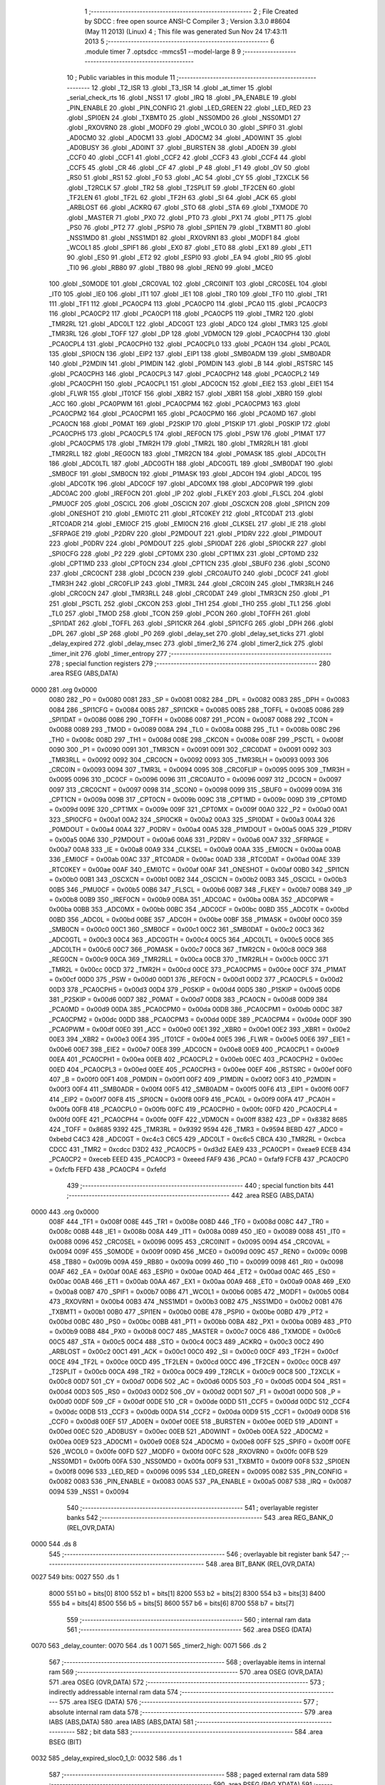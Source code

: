                               1 ;--------------------------------------------------------
                              2 ; File Created by SDCC : free open source ANSI-C Compiler
                              3 ; Version 3.3.0 #8604 (May 11 2013) (Linux)
                              4 ; This file was generated Sun Nov 24 17:43:11 2013
                              5 ;--------------------------------------------------------
                              6 	.module timer
                              7 	.optsdcc -mmcs51 --model-large
                              8 	
                              9 ;--------------------------------------------------------
                             10 ; Public variables in this module
                             11 ;--------------------------------------------------------
                             12 	.globl _T2_ISR
                             13 	.globl _T3_ISR
                             14 	.globl _at_timer
                             15 	.globl _serial_check_rts
                             16 	.globl _NSS1
                             17 	.globl _IRQ
                             18 	.globl _PA_ENABLE
                             19 	.globl _PIN_ENABLE
                             20 	.globl _PIN_CONFIG
                             21 	.globl _LED_GREEN
                             22 	.globl _LED_RED
                             23 	.globl _SPI0EN
                             24 	.globl _TXBMT0
                             25 	.globl _NSS0MD0
                             26 	.globl _NSS0MD1
                             27 	.globl _RXOVRN0
                             28 	.globl _MODF0
                             29 	.globl _WCOL0
                             30 	.globl _SPIF0
                             31 	.globl _AD0CM0
                             32 	.globl _AD0CM1
                             33 	.globl _AD0CM2
                             34 	.globl _AD0WINT
                             35 	.globl _AD0BUSY
                             36 	.globl _AD0INT
                             37 	.globl _BURSTEN
                             38 	.globl _AD0EN
                             39 	.globl _CCF0
                             40 	.globl _CCF1
                             41 	.globl _CCF2
                             42 	.globl _CCF3
                             43 	.globl _CCF4
                             44 	.globl _CCF5
                             45 	.globl _CR
                             46 	.globl _CF
                             47 	.globl _P
                             48 	.globl _F1
                             49 	.globl _OV
                             50 	.globl _RS0
                             51 	.globl _RS1
                             52 	.globl _F0
                             53 	.globl _AC
                             54 	.globl _CY
                             55 	.globl _T2XCLK
                             56 	.globl _T2RCLK
                             57 	.globl _TR2
                             58 	.globl _T2SPLIT
                             59 	.globl _TF2CEN
                             60 	.globl _TF2LEN
                             61 	.globl _TF2L
                             62 	.globl _TF2H
                             63 	.globl _SI
                             64 	.globl _ACK
                             65 	.globl _ARBLOST
                             66 	.globl _ACKRQ
                             67 	.globl _STO
                             68 	.globl _STA
                             69 	.globl _TXMODE
                             70 	.globl _MASTER
                             71 	.globl _PX0
                             72 	.globl _PT0
                             73 	.globl _PX1
                             74 	.globl _PT1
                             75 	.globl _PS0
                             76 	.globl _PT2
                             77 	.globl _PSPI0
                             78 	.globl _SPI1EN
                             79 	.globl _TXBMT1
                             80 	.globl _NSS1MD0
                             81 	.globl _NSS1MD1
                             82 	.globl _RXOVRN1
                             83 	.globl _MODF1
                             84 	.globl _WCOL1
                             85 	.globl _SPIF1
                             86 	.globl _EX0
                             87 	.globl _ET0
                             88 	.globl _EX1
                             89 	.globl _ET1
                             90 	.globl _ES0
                             91 	.globl _ET2
                             92 	.globl _ESPI0
                             93 	.globl _EA
                             94 	.globl _RI0
                             95 	.globl _TI0
                             96 	.globl _RB80
                             97 	.globl _TB80
                             98 	.globl _REN0
                             99 	.globl _MCE0
                            100 	.globl _S0MODE
                            101 	.globl _CRC0VAL
                            102 	.globl _CRC0INIT
                            103 	.globl _CRC0SEL
                            104 	.globl _IT0
                            105 	.globl _IE0
                            106 	.globl _IT1
                            107 	.globl _IE1
                            108 	.globl _TR0
                            109 	.globl _TF0
                            110 	.globl _TR1
                            111 	.globl _TF1
                            112 	.globl _PCA0CP4
                            113 	.globl _PCA0CP0
                            114 	.globl _PCA0
                            115 	.globl _PCA0CP3
                            116 	.globl _PCA0CP2
                            117 	.globl _PCA0CP1
                            118 	.globl _PCA0CP5
                            119 	.globl _TMR2
                            120 	.globl _TMR2RL
                            121 	.globl _ADC0LT
                            122 	.globl _ADC0GT
                            123 	.globl _ADC0
                            124 	.globl _TMR3
                            125 	.globl _TMR3RL
                            126 	.globl _TOFF
                            127 	.globl _DP
                            128 	.globl _VDM0CN
                            129 	.globl _PCA0CPH4
                            130 	.globl _PCA0CPL4
                            131 	.globl _PCA0CPH0
                            132 	.globl _PCA0CPL0
                            133 	.globl _PCA0H
                            134 	.globl _PCA0L
                            135 	.globl _SPI0CN
                            136 	.globl _EIP2
                            137 	.globl _EIP1
                            138 	.globl _SMB0ADM
                            139 	.globl _SMB0ADR
                            140 	.globl _P2MDIN
                            141 	.globl _P1MDIN
                            142 	.globl _P0MDIN
                            143 	.globl _B
                            144 	.globl _RSTSRC
                            145 	.globl _PCA0CPH3
                            146 	.globl _PCA0CPL3
                            147 	.globl _PCA0CPH2
                            148 	.globl _PCA0CPL2
                            149 	.globl _PCA0CPH1
                            150 	.globl _PCA0CPL1
                            151 	.globl _ADC0CN
                            152 	.globl _EIE2
                            153 	.globl _EIE1
                            154 	.globl _FLWR
                            155 	.globl _IT01CF
                            156 	.globl _XBR2
                            157 	.globl _XBR1
                            158 	.globl _XBR0
                            159 	.globl _ACC
                            160 	.globl _PCA0PWM
                            161 	.globl _PCA0CPM4
                            162 	.globl _PCA0CPM3
                            163 	.globl _PCA0CPM2
                            164 	.globl _PCA0CPM1
                            165 	.globl _PCA0CPM0
                            166 	.globl _PCA0MD
                            167 	.globl _PCA0CN
                            168 	.globl _P0MAT
                            169 	.globl _P2SKIP
                            170 	.globl _P1SKIP
                            171 	.globl _P0SKIP
                            172 	.globl _PCA0CPH5
                            173 	.globl _PCA0CPL5
                            174 	.globl _REF0CN
                            175 	.globl _PSW
                            176 	.globl _P1MAT
                            177 	.globl _PCA0CPM5
                            178 	.globl _TMR2H
                            179 	.globl _TMR2L
                            180 	.globl _TMR2RLH
                            181 	.globl _TMR2RLL
                            182 	.globl _REG0CN
                            183 	.globl _TMR2CN
                            184 	.globl _P0MASK
                            185 	.globl _ADC0LTH
                            186 	.globl _ADC0LTL
                            187 	.globl _ADC0GTH
                            188 	.globl _ADC0GTL
                            189 	.globl _SMB0DAT
                            190 	.globl _SMB0CF
                            191 	.globl _SMB0CN
                            192 	.globl _P1MASK
                            193 	.globl _ADC0H
                            194 	.globl _ADC0L
                            195 	.globl _ADC0TK
                            196 	.globl _ADC0CF
                            197 	.globl _ADC0MX
                            198 	.globl _ADC0PWR
                            199 	.globl _ADC0AC
                            200 	.globl _IREF0CN
                            201 	.globl _IP
                            202 	.globl _FLKEY
                            203 	.globl _FLSCL
                            204 	.globl _PMU0CF
                            205 	.globl _OSCICL
                            206 	.globl _OSCICN
                            207 	.globl _OSCXCN
                            208 	.globl _SPI1CN
                            209 	.globl _ONESHOT
                            210 	.globl _EMI0TC
                            211 	.globl _RTC0KEY
                            212 	.globl _RTC0DAT
                            213 	.globl _RTC0ADR
                            214 	.globl _EMI0CF
                            215 	.globl _EMI0CN
                            216 	.globl _CLKSEL
                            217 	.globl _IE
                            218 	.globl _SFRPAGE
                            219 	.globl _P2DRV
                            220 	.globl _P2MDOUT
                            221 	.globl _P1DRV
                            222 	.globl _P1MDOUT
                            223 	.globl _P0DRV
                            224 	.globl _P0MDOUT
                            225 	.globl _SPI0DAT
                            226 	.globl _SPI0CKR
                            227 	.globl _SPI0CFG
                            228 	.globl _P2
                            229 	.globl _CPT0MX
                            230 	.globl _CPT1MX
                            231 	.globl _CPT0MD
                            232 	.globl _CPT1MD
                            233 	.globl _CPT0CN
                            234 	.globl _CPT1CN
                            235 	.globl _SBUF0
                            236 	.globl _SCON0
                            237 	.globl _CRC0CNT
                            238 	.globl _DC0CN
                            239 	.globl _CRC0AUTO
                            240 	.globl _DC0CF
                            241 	.globl _TMR3H
                            242 	.globl _CRC0FLIP
                            243 	.globl _TMR3L
                            244 	.globl _CRC0IN
                            245 	.globl _TMR3RLH
                            246 	.globl _CRC0CN
                            247 	.globl _TMR3RLL
                            248 	.globl _CRC0DAT
                            249 	.globl _TMR3CN
                            250 	.globl _P1
                            251 	.globl _PSCTL
                            252 	.globl _CKCON
                            253 	.globl _TH1
                            254 	.globl _TH0
                            255 	.globl _TL1
                            256 	.globl _TL0
                            257 	.globl _TMOD
                            258 	.globl _TCON
                            259 	.globl _PCON
                            260 	.globl _TOFFH
                            261 	.globl _SPI1DAT
                            262 	.globl _TOFFL
                            263 	.globl _SPI1CKR
                            264 	.globl _SPI1CFG
                            265 	.globl _DPH
                            266 	.globl _DPL
                            267 	.globl _SP
                            268 	.globl _P0
                            269 	.globl _delay_set
                            270 	.globl _delay_set_ticks
                            271 	.globl _delay_expired
                            272 	.globl _delay_msec
                            273 	.globl _timer2_16
                            274 	.globl _timer2_tick
                            275 	.globl _timer_init
                            276 	.globl _timer_entropy
                            277 ;--------------------------------------------------------
                            278 ; special function registers
                            279 ;--------------------------------------------------------
                            280 	.area RSEG    (ABS,DATA)
   0000                     281 	.org 0x0000
                     0080   282 _P0	=	0x0080
                     0081   283 _SP	=	0x0081
                     0082   284 _DPL	=	0x0082
                     0083   285 _DPH	=	0x0083
                     0084   286 _SPI1CFG	=	0x0084
                     0085   287 _SPI1CKR	=	0x0085
                     0085   288 _TOFFL	=	0x0085
                     0086   289 _SPI1DAT	=	0x0086
                     0086   290 _TOFFH	=	0x0086
                     0087   291 _PCON	=	0x0087
                     0088   292 _TCON	=	0x0088
                     0089   293 _TMOD	=	0x0089
                     008A   294 _TL0	=	0x008a
                     008B   295 _TL1	=	0x008b
                     008C   296 _TH0	=	0x008c
                     008D   297 _TH1	=	0x008d
                     008E   298 _CKCON	=	0x008e
                     008F   299 _PSCTL	=	0x008f
                     0090   300 _P1	=	0x0090
                     0091   301 _TMR3CN	=	0x0091
                     0091   302 _CRC0DAT	=	0x0091
                     0092   303 _TMR3RLL	=	0x0092
                     0092   304 _CRC0CN	=	0x0092
                     0093   305 _TMR3RLH	=	0x0093
                     0093   306 _CRC0IN	=	0x0093
                     0094   307 _TMR3L	=	0x0094
                     0095   308 _CRC0FLIP	=	0x0095
                     0095   309 _TMR3H	=	0x0095
                     0096   310 _DC0CF	=	0x0096
                     0096   311 _CRC0AUTO	=	0x0096
                     0097   312 _DC0CN	=	0x0097
                     0097   313 _CRC0CNT	=	0x0097
                     0098   314 _SCON0	=	0x0098
                     0099   315 _SBUF0	=	0x0099
                     009A   316 _CPT1CN	=	0x009a
                     009B   317 _CPT0CN	=	0x009b
                     009C   318 _CPT1MD	=	0x009c
                     009D   319 _CPT0MD	=	0x009d
                     009E   320 _CPT1MX	=	0x009e
                     009F   321 _CPT0MX	=	0x009f
                     00A0   322 _P2	=	0x00a0
                     00A1   323 _SPI0CFG	=	0x00a1
                     00A2   324 _SPI0CKR	=	0x00a2
                     00A3   325 _SPI0DAT	=	0x00a3
                     00A4   326 _P0MDOUT	=	0x00a4
                     00A4   327 _P0DRV	=	0x00a4
                     00A5   328 _P1MDOUT	=	0x00a5
                     00A5   329 _P1DRV	=	0x00a5
                     00A6   330 _P2MDOUT	=	0x00a6
                     00A6   331 _P2DRV	=	0x00a6
                     00A7   332 _SFRPAGE	=	0x00a7
                     00A8   333 _IE	=	0x00a8
                     00A9   334 _CLKSEL	=	0x00a9
                     00AA   335 _EMI0CN	=	0x00aa
                     00AB   336 _EMI0CF	=	0x00ab
                     00AC   337 _RTC0ADR	=	0x00ac
                     00AD   338 _RTC0DAT	=	0x00ad
                     00AE   339 _RTC0KEY	=	0x00ae
                     00AF   340 _EMI0TC	=	0x00af
                     00AF   341 _ONESHOT	=	0x00af
                     00B0   342 _SPI1CN	=	0x00b0
                     00B1   343 _OSCXCN	=	0x00b1
                     00B2   344 _OSCICN	=	0x00b2
                     00B3   345 _OSCICL	=	0x00b3
                     00B5   346 _PMU0CF	=	0x00b5
                     00B6   347 _FLSCL	=	0x00b6
                     00B7   348 _FLKEY	=	0x00b7
                     00B8   349 _IP	=	0x00b8
                     00B9   350 _IREF0CN	=	0x00b9
                     00BA   351 _ADC0AC	=	0x00ba
                     00BA   352 _ADC0PWR	=	0x00ba
                     00BB   353 _ADC0MX	=	0x00bb
                     00BC   354 _ADC0CF	=	0x00bc
                     00BD   355 _ADC0TK	=	0x00bd
                     00BD   356 _ADC0L	=	0x00bd
                     00BE   357 _ADC0H	=	0x00be
                     00BF   358 _P1MASK	=	0x00bf
                     00C0   359 _SMB0CN	=	0x00c0
                     00C1   360 _SMB0CF	=	0x00c1
                     00C2   361 _SMB0DAT	=	0x00c2
                     00C3   362 _ADC0GTL	=	0x00c3
                     00C4   363 _ADC0GTH	=	0x00c4
                     00C5   364 _ADC0LTL	=	0x00c5
                     00C6   365 _ADC0LTH	=	0x00c6
                     00C7   366 _P0MASK	=	0x00c7
                     00C8   367 _TMR2CN	=	0x00c8
                     00C9   368 _REG0CN	=	0x00c9
                     00CA   369 _TMR2RLL	=	0x00ca
                     00CB   370 _TMR2RLH	=	0x00cb
                     00CC   371 _TMR2L	=	0x00cc
                     00CD   372 _TMR2H	=	0x00cd
                     00CE   373 _PCA0CPM5	=	0x00ce
                     00CF   374 _P1MAT	=	0x00cf
                     00D0   375 _PSW	=	0x00d0
                     00D1   376 _REF0CN	=	0x00d1
                     00D2   377 _PCA0CPL5	=	0x00d2
                     00D3   378 _PCA0CPH5	=	0x00d3
                     00D4   379 _P0SKIP	=	0x00d4
                     00D5   380 _P1SKIP	=	0x00d5
                     00D6   381 _P2SKIP	=	0x00d6
                     00D7   382 _P0MAT	=	0x00d7
                     00D8   383 _PCA0CN	=	0x00d8
                     00D9   384 _PCA0MD	=	0x00d9
                     00DA   385 _PCA0CPM0	=	0x00da
                     00DB   386 _PCA0CPM1	=	0x00db
                     00DC   387 _PCA0CPM2	=	0x00dc
                     00DD   388 _PCA0CPM3	=	0x00dd
                     00DE   389 _PCA0CPM4	=	0x00de
                     00DF   390 _PCA0PWM	=	0x00df
                     00E0   391 _ACC	=	0x00e0
                     00E1   392 _XBR0	=	0x00e1
                     00E2   393 _XBR1	=	0x00e2
                     00E3   394 _XBR2	=	0x00e3
                     00E4   395 _IT01CF	=	0x00e4
                     00E5   396 _FLWR	=	0x00e5
                     00E6   397 _EIE1	=	0x00e6
                     00E7   398 _EIE2	=	0x00e7
                     00E8   399 _ADC0CN	=	0x00e8
                     00E9   400 _PCA0CPL1	=	0x00e9
                     00EA   401 _PCA0CPH1	=	0x00ea
                     00EB   402 _PCA0CPL2	=	0x00eb
                     00EC   403 _PCA0CPH2	=	0x00ec
                     00ED   404 _PCA0CPL3	=	0x00ed
                     00EE   405 _PCA0CPH3	=	0x00ee
                     00EF   406 _RSTSRC	=	0x00ef
                     00F0   407 _B	=	0x00f0
                     00F1   408 _P0MDIN	=	0x00f1
                     00F2   409 _P1MDIN	=	0x00f2
                     00F3   410 _P2MDIN	=	0x00f3
                     00F4   411 _SMB0ADR	=	0x00f4
                     00F5   412 _SMB0ADM	=	0x00f5
                     00F6   413 _EIP1	=	0x00f6
                     00F7   414 _EIP2	=	0x00f7
                     00F8   415 _SPI0CN	=	0x00f8
                     00F9   416 _PCA0L	=	0x00f9
                     00FA   417 _PCA0H	=	0x00fa
                     00FB   418 _PCA0CPL0	=	0x00fb
                     00FC   419 _PCA0CPH0	=	0x00fc
                     00FD   420 _PCA0CPL4	=	0x00fd
                     00FE   421 _PCA0CPH4	=	0x00fe
                     00FF   422 _VDM0CN	=	0x00ff
                     8382   423 _DP	=	0x8382
                     8685   424 _TOFF	=	0x8685
                     9392   425 _TMR3RL	=	0x9392
                     9594   426 _TMR3	=	0x9594
                     BEBD   427 _ADC0	=	0xbebd
                     C4C3   428 _ADC0GT	=	0xc4c3
                     C6C5   429 _ADC0LT	=	0xc6c5
                     CBCA   430 _TMR2RL	=	0xcbca
                     CDCC   431 _TMR2	=	0xcdcc
                     D3D2   432 _PCA0CP5	=	0xd3d2
                     EAE9   433 _PCA0CP1	=	0xeae9
                     ECEB   434 _PCA0CP2	=	0xeceb
                     EEED   435 _PCA0CP3	=	0xeeed
                     FAF9   436 _PCA0	=	0xfaf9
                     FCFB   437 _PCA0CP0	=	0xfcfb
                     FEFD   438 _PCA0CP4	=	0xfefd
                            439 ;--------------------------------------------------------
                            440 ; special function bits
                            441 ;--------------------------------------------------------
                            442 	.area RSEG    (ABS,DATA)
   0000                     443 	.org 0x0000
                     008F   444 _TF1	=	0x008f
                     008E   445 _TR1	=	0x008e
                     008D   446 _TF0	=	0x008d
                     008C   447 _TR0	=	0x008c
                     008B   448 _IE1	=	0x008b
                     008A   449 _IT1	=	0x008a
                     0089   450 _IE0	=	0x0089
                     0088   451 _IT0	=	0x0088
                     0096   452 _CRC0SEL	=	0x0096
                     0095   453 _CRC0INIT	=	0x0095
                     0094   454 _CRC0VAL	=	0x0094
                     009F   455 _S0MODE	=	0x009f
                     009D   456 _MCE0	=	0x009d
                     009C   457 _REN0	=	0x009c
                     009B   458 _TB80	=	0x009b
                     009A   459 _RB80	=	0x009a
                     0099   460 _TI0	=	0x0099
                     0098   461 _RI0	=	0x0098
                     00AF   462 _EA	=	0x00af
                     00AE   463 _ESPI0	=	0x00ae
                     00AD   464 _ET2	=	0x00ad
                     00AC   465 _ES0	=	0x00ac
                     00AB   466 _ET1	=	0x00ab
                     00AA   467 _EX1	=	0x00aa
                     00A9   468 _ET0	=	0x00a9
                     00A8   469 _EX0	=	0x00a8
                     00B7   470 _SPIF1	=	0x00b7
                     00B6   471 _WCOL1	=	0x00b6
                     00B5   472 _MODF1	=	0x00b5
                     00B4   473 _RXOVRN1	=	0x00b4
                     00B3   474 _NSS1MD1	=	0x00b3
                     00B2   475 _NSS1MD0	=	0x00b2
                     00B1   476 _TXBMT1	=	0x00b1
                     00B0   477 _SPI1EN	=	0x00b0
                     00BE   478 _PSPI0	=	0x00be
                     00BD   479 _PT2	=	0x00bd
                     00BC   480 _PS0	=	0x00bc
                     00BB   481 _PT1	=	0x00bb
                     00BA   482 _PX1	=	0x00ba
                     00B9   483 _PT0	=	0x00b9
                     00B8   484 _PX0	=	0x00b8
                     00C7   485 _MASTER	=	0x00c7
                     00C6   486 _TXMODE	=	0x00c6
                     00C5   487 _STA	=	0x00c5
                     00C4   488 _STO	=	0x00c4
                     00C3   489 _ACKRQ	=	0x00c3
                     00C2   490 _ARBLOST	=	0x00c2
                     00C1   491 _ACK	=	0x00c1
                     00C0   492 _SI	=	0x00c0
                     00CF   493 _TF2H	=	0x00cf
                     00CE   494 _TF2L	=	0x00ce
                     00CD   495 _TF2LEN	=	0x00cd
                     00CC   496 _TF2CEN	=	0x00cc
                     00CB   497 _T2SPLIT	=	0x00cb
                     00CA   498 _TR2	=	0x00ca
                     00C9   499 _T2RCLK	=	0x00c9
                     00C8   500 _T2XCLK	=	0x00c8
                     00D7   501 _CY	=	0x00d7
                     00D6   502 _AC	=	0x00d6
                     00D5   503 _F0	=	0x00d5
                     00D4   504 _RS1	=	0x00d4
                     00D3   505 _RS0	=	0x00d3
                     00D2   506 _OV	=	0x00d2
                     00D1   507 _F1	=	0x00d1
                     00D0   508 _P	=	0x00d0
                     00DF   509 _CF	=	0x00df
                     00DE   510 _CR	=	0x00de
                     00DD   511 _CCF5	=	0x00dd
                     00DC   512 _CCF4	=	0x00dc
                     00DB   513 _CCF3	=	0x00db
                     00DA   514 _CCF2	=	0x00da
                     00D9   515 _CCF1	=	0x00d9
                     00D8   516 _CCF0	=	0x00d8
                     00EF   517 _AD0EN	=	0x00ef
                     00EE   518 _BURSTEN	=	0x00ee
                     00ED   519 _AD0INT	=	0x00ed
                     00EC   520 _AD0BUSY	=	0x00ec
                     00EB   521 _AD0WINT	=	0x00eb
                     00EA   522 _AD0CM2	=	0x00ea
                     00E9   523 _AD0CM1	=	0x00e9
                     00E8   524 _AD0CM0	=	0x00e8
                     00FF   525 _SPIF0	=	0x00ff
                     00FE   526 _WCOL0	=	0x00fe
                     00FD   527 _MODF0	=	0x00fd
                     00FC   528 _RXOVRN0	=	0x00fc
                     00FB   529 _NSS0MD1	=	0x00fb
                     00FA   530 _NSS0MD0	=	0x00fa
                     00F9   531 _TXBMT0	=	0x00f9
                     00F8   532 _SPI0EN	=	0x00f8
                     0096   533 _LED_RED	=	0x0096
                     0095   534 _LED_GREEN	=	0x0095
                     0082   535 _PIN_CONFIG	=	0x0082
                     0083   536 _PIN_ENABLE	=	0x0083
                     00A5   537 _PA_ENABLE	=	0x00a5
                     0087   538 _IRQ	=	0x0087
                     0094   539 _NSS1	=	0x0094
                            540 ;--------------------------------------------------------
                            541 ; overlayable register banks
                            542 ;--------------------------------------------------------
                            543 	.area REG_BANK_0	(REL,OVR,DATA)
   0000                     544 	.ds 8
                            545 ;--------------------------------------------------------
                            546 ; overlayable bit register bank
                            547 ;--------------------------------------------------------
                            548 	.area BIT_BANK	(REL,OVR,DATA)
   0027                     549 bits:
   0027                     550 	.ds 1
                     8000   551 	b0 = bits[0]
                     8100   552 	b1 = bits[1]
                     8200   553 	b2 = bits[2]
                     8300   554 	b3 = bits[3]
                     8400   555 	b4 = bits[4]
                     8500   556 	b5 = bits[5]
                     8600   557 	b6 = bits[6]
                     8700   558 	b7 = bits[7]
                            559 ;--------------------------------------------------------
                            560 ; internal ram data
                            561 ;--------------------------------------------------------
                            562 	.area DSEG    (DATA)
   0070                     563 _delay_counter:
   0070                     564 	.ds 1
   0071                     565 _timer2_high:
   0071                     566 	.ds 2
                            567 ;--------------------------------------------------------
                            568 ; overlayable items in internal ram 
                            569 ;--------------------------------------------------------
                            570 	.area	OSEG    (OVR,DATA)
                            571 	.area	OSEG    (OVR,DATA)
                            572 ;--------------------------------------------------------
                            573 ; indirectly addressable internal ram data
                            574 ;--------------------------------------------------------
                            575 	.area ISEG    (DATA)
                            576 ;--------------------------------------------------------
                            577 ; absolute internal ram data
                            578 ;--------------------------------------------------------
                            579 	.area IABS    (ABS,DATA)
                            580 	.area IABS    (ABS,DATA)
                            581 ;--------------------------------------------------------
                            582 ; bit data
                            583 ;--------------------------------------------------------
                            584 	.area BSEG    (BIT)
   0032                     585 _delay_expired_sloc0_1_0:
   0032                     586 	.ds 1
                            587 ;--------------------------------------------------------
                            588 ; paged external ram data
                            589 ;--------------------------------------------------------
                            590 	.area PSEG    (PAG,XDATA)
                            591 ;--------------------------------------------------------
                            592 ; external ram data
                            593 ;--------------------------------------------------------
                            594 	.area XSEG    (XDATA)
                            595 ;--------------------------------------------------------
                            596 ; absolute external ram data
                            597 ;--------------------------------------------------------
                            598 	.area XABS    (ABS,XDATA)
                            599 ;--------------------------------------------------------
                            600 ; external initialized ram data
                            601 ;--------------------------------------------------------
                            602 	.area XISEG   (XDATA)
                            603 	.area HOME    (CODE)
                            604 	.area GSINIT0 (CODE)
                            605 	.area GSINIT1 (CODE)
                            606 	.area GSINIT2 (CODE)
                            607 	.area GSINIT3 (CODE)
                            608 	.area GSINIT4 (CODE)
                            609 	.area GSINIT5 (CODE)
                            610 	.area GSINIT  (CODE)
                            611 	.area GSFINAL (CODE)
                            612 	.area CSEG    (CODE)
                            613 ;--------------------------------------------------------
                            614 ; global & static initialisations
                            615 ;--------------------------------------------------------
                            616 	.area HOME    (CODE)
                            617 	.area GSINIT  (CODE)
                            618 	.area GSFINAL (CODE)
                            619 	.area GSINIT  (CODE)
                            620 ;--------------------------------------------------------
                            621 ; Home
                            622 ;--------------------------------------------------------
                            623 	.area HOME    (CODE)
                            624 	.area HOME    (CODE)
                            625 ;--------------------------------------------------------
                            626 ; code
                            627 ;--------------------------------------------------------
                            628 	.area CSEG    (CODE)
                            629 ;------------------------------------------------------------
                            630 ;Allocation info for local variables in function 'T3_ISR'
                            631 ;------------------------------------------------------------
                            632 ;	radio/timer.c:41: INTERRUPT(T3_ISR, INTERRUPT_TIMER3)
                            633 ;	-----------------------------------------
                            634 ;	 function T3_ISR
                            635 ;	-----------------------------------------
   5869                     636 _T3_ISR:
                     0007   637 	ar7 = 0x07
                     0006   638 	ar6 = 0x06
                     0005   639 	ar5 = 0x05
                     0004   640 	ar4 = 0x04
                     0003   641 	ar3 = 0x03
                     0002   642 	ar2 = 0x02
                     0001   643 	ar1 = 0x01
                     0000   644 	ar0 = 0x00
   5869 C0 27         [24]  645 	push	bits
   586B C0 E0         [24]  646 	push	acc
   586D C0 F0         [24]  647 	push	b
   586F C0 82         [24]  648 	push	dpl
   5871 C0 83         [24]  649 	push	dph
   5873 C0 07         [24]  650 	push	(0+7)
   5875 C0 06         [24]  651 	push	(0+6)
   5877 C0 05         [24]  652 	push	(0+5)
   5879 C0 04         [24]  653 	push	(0+4)
   587B C0 03         [24]  654 	push	(0+3)
   587D C0 02         [24]  655 	push	(0+2)
   587F C0 01         [24]  656 	push	(0+1)
   5881 C0 00         [24]  657 	push	(0+0)
   5883 C0 D0         [24]  658 	push	psw
   5885 75 D0 00      [24]  659 	mov	psw,#0x00
                            660 ;	radio/timer.c:44: TMR3CN = 0x04;
   5888 75 91 04      [24]  661 	mov	_TMR3CN,#0x04
                            662 ;	radio/timer.c:47: at_timer();
   588B 12 05 D4      [24]  663 	lcall	_at_timer
                            664 ;	radio/timer.c:50: if (delay_counter > 0)
   588E E5 70         [12]  665 	mov	a,_delay_counter
   5890 60 02         [24]  666 	jz	00103$
                            667 ;	radio/timer.c:51: delay_counter--;
   5892 15 70         [12]  668 	dec	_delay_counter
   5894                     669 00103$:
   5894 D0 D0         [24]  670 	pop	psw
   5896 D0 00         [24]  671 	pop	(0+0)
   5898 D0 01         [24]  672 	pop	(0+1)
   589A D0 02         [24]  673 	pop	(0+2)
   589C D0 03         [24]  674 	pop	(0+3)
   589E D0 04         [24]  675 	pop	(0+4)
   58A0 D0 05         [24]  676 	pop	(0+5)
   58A2 D0 06         [24]  677 	pop	(0+6)
   58A4 D0 07         [24]  678 	pop	(0+7)
   58A6 D0 83         [24]  679 	pop	dph
   58A8 D0 82         [24]  680 	pop	dpl
   58AA D0 F0         [24]  681 	pop	b
   58AC D0 E0         [24]  682 	pop	acc
   58AE D0 27         [24]  683 	pop	bits
   58B0 32            [24]  684 	reti
                            685 ;------------------------------------------------------------
                            686 ;Allocation info for local variables in function 'delay_set'
                            687 ;------------------------------------------------------------
                            688 ;msec                      Allocated to registers r6 r7 
                            689 ;------------------------------------------------------------
                            690 ;	radio/timer.c:55: delay_set(register uint16_t msec)
                            691 ;	-----------------------------------------
                            692 ;	 function delay_set
                            693 ;	-----------------------------------------
   58B1                     694 _delay_set:
   58B1 AE 82         [24]  695 	mov	r6,dpl
   58B3 AF 83         [24]  696 	mov	r7,dph
                            697 ;	radio/timer.c:57: if (msec >= 2550) {
   58B5 C3            [12]  698 	clr	c
   58B6 EE            [12]  699 	mov	a,r6
   58B7 94 F6         [12]  700 	subb	a,#0xF6
   58B9 EF            [12]  701 	mov	a,r7
   58BA 94 09         [12]  702 	subb	a,#0x09
   58BC 40 04         [24]  703 	jc	00102$
                            704 ;	radio/timer.c:58: delay_counter = 255;
   58BE 75 70 FF      [24]  705 	mov	_delay_counter,#0xFF
   58C1 22            [24]  706 	ret
   58C2                     707 00102$:
                            708 ;	radio/timer.c:60: delay_counter = (msec + 9) / 10;
   58C2 74 09         [12]  709 	mov	a,#0x09
   58C4 2E            [12]  710 	add	a,r6
   58C5 FE            [12]  711 	mov	r6,a
   58C6 E4            [12]  712 	clr	a
   58C7 3F            [12]  713 	addc	a,r7
   58C8 FF            [12]  714 	mov	r7,a
   58C9 90 05 73      [24]  715 	mov	dptr,#__divuint_PARM_2
   58CC 74 0A         [12]  716 	mov	a,#0x0A
   58CE F0            [24]  717 	movx	@dptr,a
   58CF E4            [12]  718 	clr	a
   58D0 A3            [24]  719 	inc	dptr
   58D1 F0            [24]  720 	movx	@dptr,a
   58D2 8E 82         [24]  721 	mov	dpl,r6
   58D4 8F 83         [24]  722 	mov	dph,r7
   58D6 12 59 B5      [24]  723 	lcall	__divuint
   58D9 AE 82         [24]  724 	mov	r6,dpl
   58DB 8E 70         [24]  725 	mov	_delay_counter,r6
   58DD 22            [24]  726 	ret
                            727 ;------------------------------------------------------------
                            728 ;Allocation info for local variables in function 'delay_set_ticks'
                            729 ;------------------------------------------------------------
                            730 ;ticks                     Allocated to registers 
                            731 ;------------------------------------------------------------
                            732 ;	radio/timer.c:65: delay_set_ticks(register uint8_t ticks)
                            733 ;	-----------------------------------------
                            734 ;	 function delay_set_ticks
                            735 ;	-----------------------------------------
   58DE                     736 _delay_set_ticks:
   58DE 85 82 70      [24]  737 	mov	_delay_counter,dpl
                            738 ;	radio/timer.c:67: delay_counter = ticks;
   58E1 22            [24]  739 	ret
                            740 ;------------------------------------------------------------
                            741 ;Allocation info for local variables in function 'delay_expired'
                            742 ;------------------------------------------------------------
                            743 ;	radio/timer.c:71: delay_expired(void)
                            744 ;	-----------------------------------------
                            745 ;	 function delay_expired
                            746 ;	-----------------------------------------
   58E2                     747 _delay_expired:
                            748 ;	radio/timer.c:73: return delay_counter == 0;
   58E2 E5 70         [12]  749 	mov	a,_delay_counter
   58E4 B4 01 00      [24]  750 	cjne	a,#0x01,00103$
   58E7                     751 00103$:
   58E7 92 32         [24]  752 	mov  _delay_expired_sloc0_1_0,c
   58E9 22            [24]  753 	ret
                            754 ;------------------------------------------------------------
                            755 ;Allocation info for local variables in function 'delay_msec'
                            756 ;------------------------------------------------------------
                            757 ;msec                      Allocated to registers r6 r7 
                            758 ;------------------------------------------------------------
                            759 ;	radio/timer.c:77: delay_msec(register uint16_t msec)
                            760 ;	-----------------------------------------
                            761 ;	 function delay_msec
                            762 ;	-----------------------------------------
   58EA                     763 _delay_msec:
                            764 ;	radio/timer.c:79: delay_set(msec);
   58EA 12 58 B1      [24]  765 	lcall	_delay_set
                            766 ;	radio/timer.c:80: while (!delay_expired())
   58ED                     767 00101$:
   58ED 12 58 E2      [24]  768 	lcall	_delay_expired
   58F0 50 FB         [24]  769 	jnc	00101$
   58F2 22            [24]  770 	ret
                            771 ;------------------------------------------------------------
                            772 ;Allocation info for local variables in function 'T2_ISR'
                            773 ;------------------------------------------------------------
                            774 ;	radio/timer.c:86: INTERRUPT(T2_ISR, INTERRUPT_TIMER2)
                            775 ;	-----------------------------------------
                            776 ;	 function T2_ISR
                            777 ;	-----------------------------------------
   58F3                     778 _T2_ISR:
   58F3 C0 27         [24]  779 	push	bits
   58F5 C0 E0         [24]  780 	push	acc
   58F7 C0 F0         [24]  781 	push	b
   58F9 C0 82         [24]  782 	push	dpl
   58FB C0 83         [24]  783 	push	dph
   58FD C0 07         [24]  784 	push	(0+7)
   58FF C0 06         [24]  785 	push	(0+6)
   5901 C0 05         [24]  786 	push	(0+5)
   5903 C0 04         [24]  787 	push	(0+4)
   5905 C0 03         [24]  788 	push	(0+3)
   5907 C0 02         [24]  789 	push	(0+2)
   5909 C0 01         [24]  790 	push	(0+1)
   590B C0 00         [24]  791 	push	(0+0)
   590D C0 D0         [24]  792 	push	psw
   590F 75 D0 00      [24]  793 	mov	psw,#0x00
                            794 ;	radio/timer.c:89: TMR2CN = 0x04;
   5912 75 C8 04      [24]  795 	mov	_TMR2CN,#0x04
                            796 ;	radio/timer.c:92: timer2_high++;
   5915 74 01         [12]  797 	mov	a,#0x01
   5917 25 71         [12]  798 	add	a,_timer2_high
   5919 F5 71         [12]  799 	mov	_timer2_high,a
   591B E4            [12]  800 	clr	a
   591C 35 72         [12]  801 	addc	a,(_timer2_high + 1)
   591E F5 72         [12]  802 	mov	(_timer2_high + 1),a
                            803 ;	radio/timer.c:94: if (feature_rtscts) {
   5920 30 08 03      [24]  804 	jnb	_feature_rtscts,00103$
                            805 ;	radio/timer.c:95: serial_check_rts();
   5923 12 42 6F      [24]  806 	lcall	_serial_check_rts
   5926                     807 00103$:
   5926 D0 D0         [24]  808 	pop	psw
   5928 D0 00         [24]  809 	pop	(0+0)
   592A D0 01         [24]  810 	pop	(0+1)
   592C D0 02         [24]  811 	pop	(0+2)
   592E D0 03         [24]  812 	pop	(0+3)
   5930 D0 04         [24]  813 	pop	(0+4)
   5932 D0 05         [24]  814 	pop	(0+5)
   5934 D0 06         [24]  815 	pop	(0+6)
   5936 D0 07         [24]  816 	pop	(0+7)
   5938 D0 83         [24]  817 	pop	dph
   593A D0 82         [24]  818 	pop	dpl
   593C D0 F0         [24]  819 	pop	b
   593E D0 E0         [24]  820 	pop	acc
   5940 D0 27         [24]  821 	pop	bits
   5942 32            [24]  822 	reti
                            823 ;------------------------------------------------------------
                            824 ;Allocation info for local variables in function 'timer2_16'
                            825 ;------------------------------------------------------------
                            826 ;low                       Allocated to registers r6 
                            827 ;high                      Allocated to registers r7 
                            828 ;------------------------------------------------------------
                            829 ;	radio/timer.c:102: timer2_16(void)
                            830 ;	-----------------------------------------
                            831 ;	 function timer2_16
                            832 ;	-----------------------------------------
   5943                     833 _timer2_16:
                            834 ;	radio/timer.c:105: do {
   5943                     835 00101$:
                            836 ;	radio/timer.c:108: high = TMR2H;
   5943 AF CD         [24]  837 	mov	r7,_TMR2H
                            838 ;	radio/timer.c:109: low = TMR2L;
   5945 AE CC         [24]  839 	mov	r6,_TMR2L
                            840 ;	radio/timer.c:110: } while (high != TMR2H);
   5947 EF            [12]  841 	mov	a,r7
   5948 B5 CD F8      [24]  842 	cjne	a,_TMR2H,00101$
                            843 ;	radio/timer.c:111: return low | (((uint16_t)high)<<8);
   594B 8F 05         [24]  844 	mov	ar5,r7
   594D E4            [12]  845 	clr	a
   594E FF            [12]  846 	mov	r7,a
   594F FC            [12]  847 	mov	r4,a
   5950 EE            [12]  848 	mov	a,r6
   5951 42 07         [12]  849 	orl	ar7,a
   5953 EC            [12]  850 	mov	a,r4
   5954 42 05         [12]  851 	orl	ar5,a
   5956 8F 82         [24]  852 	mov	dpl,r7
   5958 8D 83         [24]  853 	mov	dph,r5
   595A 22            [24]  854 	ret
                            855 ;------------------------------------------------------------
                            856 ;Allocation info for local variables in function 'timer2_tick'
                            857 ;------------------------------------------------------------
                            858 ;low                       Allocated to registers r4 r5 
                            859 ;high                      Allocated to registers r6 r7 
                            860 ;------------------------------------------------------------
                            861 ;	radio/timer.c:132: timer2_tick(void)
                            862 ;	-----------------------------------------
                            863 ;	 function timer2_tick
                            864 ;	-----------------------------------------
   595B                     865 _timer2_tick:
                            866 ;	radio/timer.c:135: do {
   595B                     867 00101$:
                            868 ;	radio/timer.c:136: high = timer2_high;
   595B AE 71         [24]  869 	mov	r6,_timer2_high
   595D AF 72         [24]  870 	mov	r7,(_timer2_high + 1)
                            871 ;	radio/timer.c:137: low = timer2_16();
   595F C0 07         [24]  872 	push	ar7
   5961 C0 06         [24]  873 	push	ar6
   5963 12 59 43      [24]  874 	lcall	_timer2_16
   5966 AC 82         [24]  875 	mov	r4,dpl
   5968 AD 83         [24]  876 	mov	r5,dph
   596A D0 06         [24]  877 	pop	ar6
   596C D0 07         [24]  878 	pop	ar7
                            879 ;	radio/timer.c:138: } while (high != timer2_high);
   596E EE            [12]  880 	mov	a,r6
   596F B5 71 E9      [24]  881 	cjne	a,_timer2_high,00101$
   5972 EF            [12]  882 	mov	a,r7
   5973 B5 72 E5      [24]  883 	cjne	a,(_timer2_high + 1),00101$
                            884 ;	radio/timer.c:141: return (high<<11) | (low>>5);
   5976 EE            [12]  885 	mov	a,r6
   5977 C4            [12]  886 	swap	a
   5978 03            [12]  887 	rr	a
   5979 54 F8         [12]  888 	anl	a,#0xF8
   597B FF            [12]  889 	mov	r7,a
   597C 7E 00         [12]  890 	mov	r6,#0x00
   597E ED            [12]  891 	mov	a,r5
   597F C4            [12]  892 	swap	a
   5980 03            [12]  893 	rr	a
   5981 CC            [12]  894 	xch	a,r4
   5982 C4            [12]  895 	swap	a
   5983 03            [12]  896 	rr	a
   5984 54 07         [12]  897 	anl	a,#0x07
   5986 6C            [12]  898 	xrl	a,r4
   5987 CC            [12]  899 	xch	a,r4
   5988 54 07         [12]  900 	anl	a,#0x07
   598A CC            [12]  901 	xch	a,r4
   598B 6C            [12]  902 	xrl	a,r4
   598C CC            [12]  903 	xch	a,r4
   598D FD            [12]  904 	mov	r5,a
   598E EC            [12]  905 	mov	a,r4
   598F 42 06         [12]  906 	orl	ar6,a
   5991 ED            [12]  907 	mov	a,r5
   5992 42 07         [12]  908 	orl	ar7,a
   5994 8E 82         [24]  909 	mov	dpl,r6
   5996 8F 83         [24]  910 	mov	dph,r7
   5998 22            [24]  911 	ret
                            912 ;------------------------------------------------------------
                            913 ;Allocation info for local variables in function 'timer_init'
                            914 ;------------------------------------------------------------
                            915 ;	radio/timer.c:146: timer_init(void)
                            916 ;	-----------------------------------------
                            917 ;	 function timer_init
                            918 ;	-----------------------------------------
   5999                     919 _timer_init:
                            920 ;	radio/timer.c:150: TMR3RLL	 = (65536UL - ((SYSCLK / 12) / 100)) & 0xff;
   5999 75 92 40      [24]  921 	mov	_TMR3RLL,#0x40
                            922 ;	radio/timer.c:151: TMR3RLH	 = ((65536UL - ((SYSCLK / 12) / 100)) >> 8) & 0xff;
   599C 75 93 B0      [24]  923 	mov	_TMR3RLH,#0xB0
                            924 ;	radio/timer.c:152: TMR3CN	 = 0x04;	// count at SYSCLK / 12 and start
   599F 75 91 04      [24]  925 	mov	_TMR3CN,#0x04
                            926 ;	radio/timer.c:153: EIE1	|= 0x80;
   59A2 43 E6 80      [24]  927 	orl	_EIE1,#0x80
                            928 ;	radio/timer.c:156: TMR2RLL = 0;
   59A5 75 CA 00      [24]  929 	mov	_TMR2RLL,#0x00
                            930 ;	radio/timer.c:157: TMR2RLH = 0;
   59A8 75 CB 00      [24]  931 	mov	_TMR2RLH,#0x00
                            932 ;	radio/timer.c:158: TMR2CN  = 0x04; // start running, count at SYSCLK/12
   59AB 75 C8 04      [24]  933 	mov	_TMR2CN,#0x04
                            934 ;	radio/timer.c:159: ET2 = 1;
   59AE D2 AD         [12]  935 	setb	_ET2
   59B0 22            [24]  936 	ret
                            937 ;------------------------------------------------------------
                            938 ;Allocation info for local variables in function 'timer_entropy'
                            939 ;------------------------------------------------------------
                            940 ;	radio/timer.c:164: timer_entropy(void)
                            941 ;	-----------------------------------------
                            942 ;	 function timer_entropy
                            943 ;	-----------------------------------------
   59B1                     944 _timer_entropy:
                            945 ;	radio/timer.c:167: return TMR2L;
   59B1 85 CC 82      [24]  946 	mov	dpl,_TMR2L
   59B4 22            [24]  947 	ret
                            948 	.area CSEG    (CODE)
                            949 	.area CONST   (CODE)
                            950 	.area XINIT   (CODE)
                            951 	.area CABS    (ABS,CODE)
